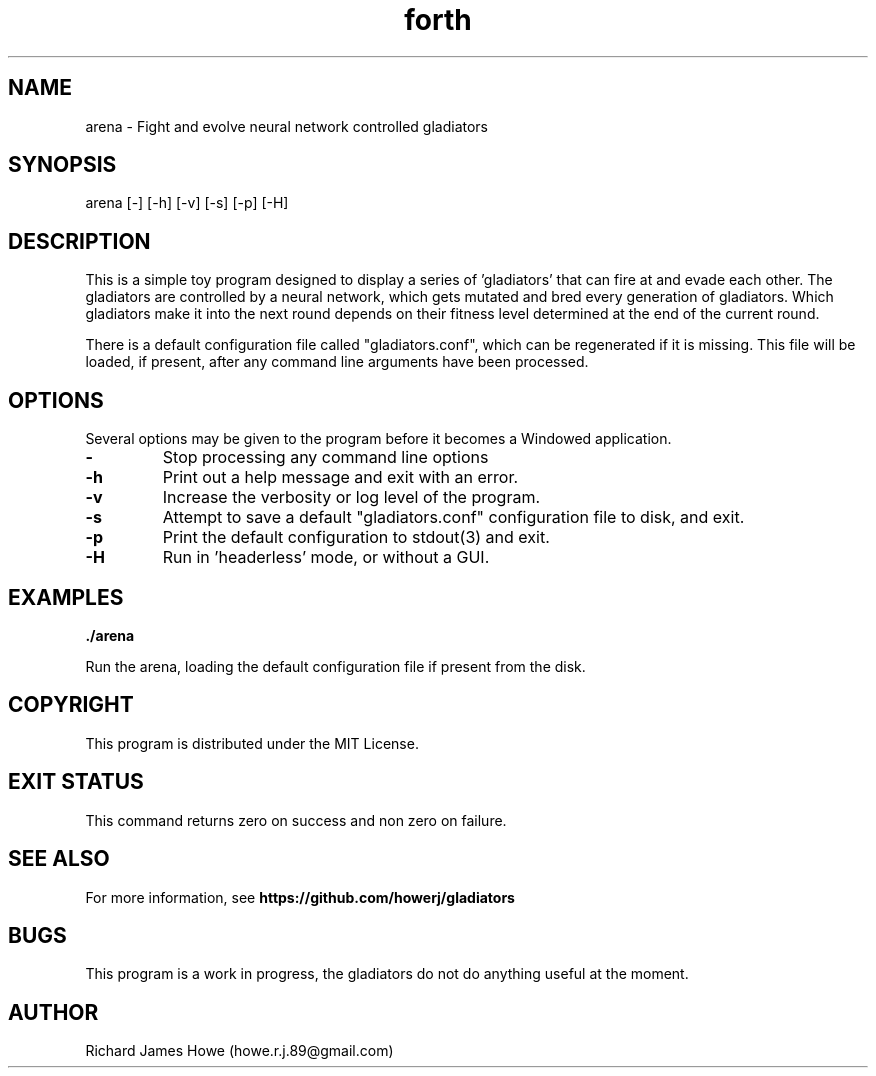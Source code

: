 .\" Manpage for small arena game
.\" Contact howe.r.j.89@gmail.com to correct errors or typos.
.TH forth 1 "25 Sep 2016" "1.0.0" "Arena man page"
.SH NAME
arena \- Fight and evolve neural network controlled gladiators
.SH SYNOPSIS
arena [-] [-h] [-v] [-s] [-p] [-H]
.SH DESCRIPTION

This is a simple toy program designed to display a series of 'gladiators'
that can fire at and evade each other. The gladiators are controlled by a
neural network, which gets mutated and bred every generation of gladiators.
Which gladiators make it into the next round depends on their fitness level
determined at the end of the current round.

There is a default configuration file called "gladiators.conf", which can be
regenerated if it is missing. This file will be loaded, if present, after any
command line arguments have been processed.

.SH OPTIONS

Several options may be given to the program before it becomes a Windowed
application.

.TP
.B -
Stop processing any command line options

.TP
.B -h
Print out a help message and exit with an error.

.TP
.B -v
Increase the verbosity or log level of the program.

.TP
.B -s
Attempt to save a default "gladiators.conf" configuration file to disk, and
exit.

.TP
.B -p
Print the default configuration to stdout(3) and exit.

.TP
.B -H
Run in 'headerless' mode, or without a GUI.

.SH EXAMPLES

.B
	./arena

Run the arena, loading the default configuration file if present from the disk.

.SH COPYRIGHT

This program is distributed under the MIT License.


.SH EXIT STATUS

This command returns zero on success and non zero on failure.

.SH SEE ALSO

For more information, see 
.B https://github.com/howerj/gladiators

.SH BUGS
This program is a work in progress, the gladiators do not do anything useful at
the moment.
.SH AUTHOR
Richard James Howe (howe.r.j.89@gmail.com)
